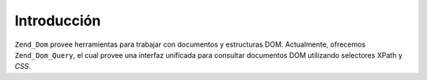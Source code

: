 .. EN-Revision: none
.. _zend.dom.introduction:

Introducción
============

``Zend_Dom`` provee herramientas para trabajar con documentos y estructuras DOM. Actualmente, ofrecemos
``Zend_Dom_Query``, el cual provee una interfaz unificada para consultar documentos DOM utilizando selectores XPath
y *CSS*.


